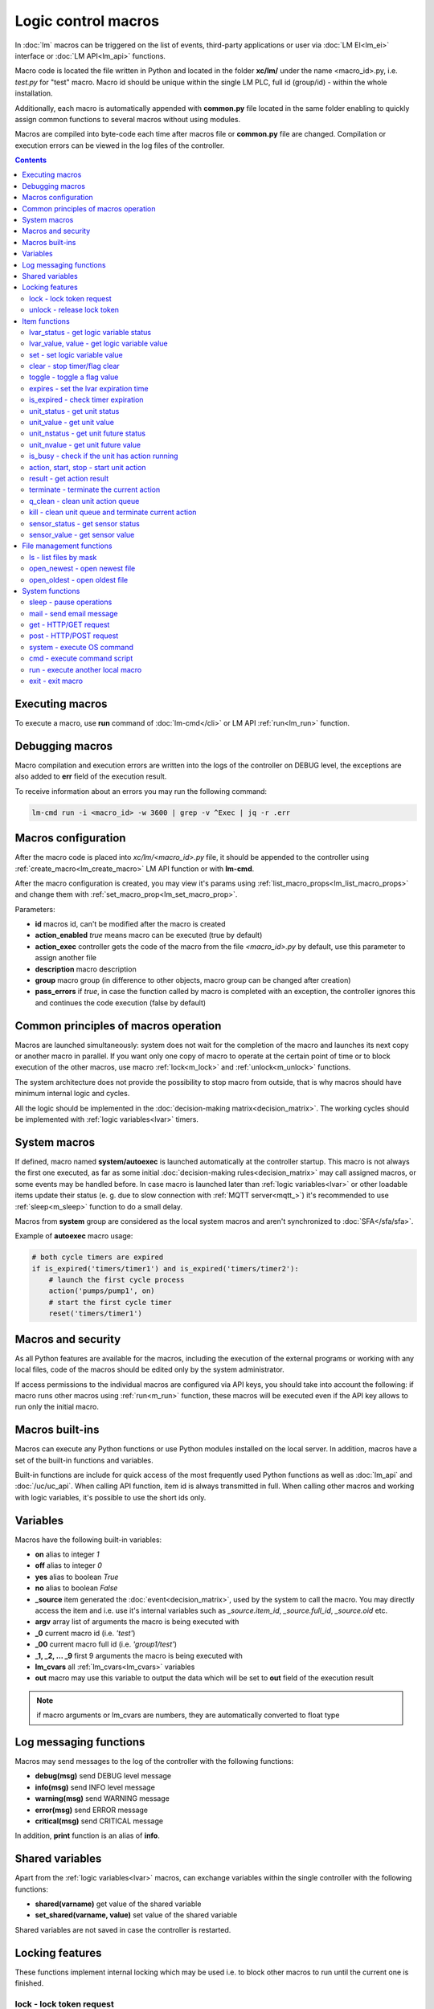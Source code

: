 Logic control macros
====================

In :doc:`lm` macros can be triggered on the list of events, third-party
applications or user via :doc:`LM EI<lm_ei>` interface or :doc:`LM API<lm_api>`
functions.

Macro code is located the file written in Python and located in the folder
**xc/lm/** under the name <macro_id>.py, i.e. *test.py* for "test" macro. Macro
id should be unique within the single LM PLC, full id (group/id) - within the
whole installation.

Additionally, each macro is automatically appended with **common.py** file
located in the same folder enabling to quickly assign common functions to
several macros without using modules.

Macros are compiled into byte-code each time after macros file or **common.py**
file are changed. Compilation or execution errors can be viewed in the log
files of the controller.

.. contents::

Executing macros
----------------

To execute a macro, use **run** command of :doc:`lm-cmd</cli>` or LM API
:ref:`run<lm_run>` function.

Debugging macros
----------------

Macro compilation and execution errors are written into the logs of the
controller on DEBUG level, the exceptions are also added to **err** field of
the execution result.

To receive information about an errors you may run the following command:

.. code-block:: bash

    lm-cmd run -i <macro_id> -w 3600 | grep -v ^Exec | jq -r .err

Macros configuration
--------------------

After the macro code is placed into *xc/lm/<macro_id>.py* file, it should be
appended to the controller using :ref:`create_macro<lm_create_macro>` LM API
function or with **lm-cmd**.

After the macro configuration is created, you may view it's params using
:ref:`list_macro_props<lm_list_macro_props>` and change them with
:ref:`set_macro_prop<lm_set_macro_prop>`.

Parameters:

* **id** macros id, can't be modified after the macro is created
* **action_enabled** *true* means macro can be executed (true by default)
* **action_exec** controller gets the code of the macro from the file
  *<macro_id>.py* by default, use this parameter to assign another file
* **description** macro description
* **group** macro group (in difference to other objects, macro group can be
  changed after creation)
* **pass_errors** if *true*, in case the function called by macro is completed
  with an exception, the controller ignores this and continues the code
  execution (false by default)

Common principles of macros operation
-------------------------------------

Macros are launched simultaneously: system does not wait for the completion of
the macro and launches its next copy or another macro in parallel. If you want
only one copy of macro to operate at the certain point of time or to block
execution of the other macros, use macro :ref:`lock<m_lock>` and
:ref:`unlock<m_unlock>` functions.

The system architecture does not provide the possibility to stop macro from
outside, that is why macros should have minimum internal logic and cycles.

All the logic should be implemented in the :doc:`decision-making
matrix<decision_matrix>`. The working cycles should be implemented with
:ref:`logic variables<lvar>` timers.

System macros
-------------

If defined, macro named **system/autoexec** is launched automatically at the
controller startup. This macro is not always the first one executed, as far as
some initial :doc:`decision-making rules<decision_matrix>` may call assigned
macros, or some events may be handled before. In case macro is launched later
than :ref:`logic variables<lvar>` or other loadable items update their status
(e. g. due to slow connection with :ref:`MQTT server<mqtt_>`) it's recommended
to use :ref:`sleep<m_sleep>` function to do a small delay.

Macros from **system** group are considered as the local system macros and
aren't synchronized to :doc:`SFA</sfa/sfa>`.

Example of **autoexec** macro usage:

.. code-block:: python

    # both cycle timers are expired
    if is_expired('timers/timer1') and is_expired('timers/timer2'):
        # launch the first cycle process
        action('pumps/pump1', on)
        # start the first cycle timer
        reset('timers/timer1')

Macros and security
-------------------

As all Python features are available for the macros, including the execution of
the external programs or working with any local files, code of the macros
should be edited only by the system administrator.

If access permissions to the individual macros are configured via API keys, you
should take into account the following: if macro runs other macros using
:ref:`run<m_run>` function, these macros will be executed even if the API key
allows to run only the initial macro.

Macros built-ins
----------------

Macros can execute any Python functions or use Python modules installed on the
local server. In addition, macros have a set of the built-in functions and
variables.

Built-in functions are include for quick access of the most frequently used
Python functions as well as :doc:`lm_api` and :doc:`/uc/uc_api`. When calling
API function, item id is always transmitted in full. When calling other macros
and working with logic variables, it's possible to use the short ids only.

Variables
---------

Macros have the following built-in variables:

* **on** alias to integer *1*
* **off** alias to integer *0*
* **yes** alias to boolean *True*
* **no** alias to boolean *False*

* **_source** item generated the :doc:`event<decision_matrix>`, used by the
  system to call the macro. You may directly access the item and i.e. use it's
  internal variables such as *_source.item_id*, *_source.full_id*,
  *_source.oid* etc.
* **argv** array list of arguments the macro is being executed with
* **_0** current macro id (i.e. *'test'*)
* **_00** current macro full id (i.e. *'group1/test'*)
* **_1, _2, ... _9** first 9 arguments the macro is being executed with
* **lm_cvars** all :ref:`lm_cvars<lm_cvars>` variables
* **out** macro may use this variable to output the data which will be set to
  **out** field of the execution result

.. note::

    if macro arguments or lm_cvars are numbers, they are automatically converted
    to float type


Log messaging functions
-----------------------

Macros may send messages to the log of the controller with the following
functions:

* **debug(msg)** send DEBUG level message
* **info(msg)** send INFO level message
* **warning(msg)** send WARNING message
* **error(msg)** send ERROR message
* **critical(msg)** send  CRITICAL message

In addition, **print** function is an alias of **info**.

Shared variables
----------------

Apart from the :ref:`logic variables<lvar>` macros, can exchange variables
within the single controller with the following functions:

* **shared(varname)** get value of the shared variable
* **set_shared(varname, value)** set value of the shared variable

Shared variables are not saved in case the controller is restarted.

Locking features
----------------

These functions implement internal locking which may be used i.e. to block
other macros to run until the current one is finished.

.. _m_lock:

lock - lock token request
~~~~~~~~~~~~~~~~~~~~~~~~~

.. code-block:: python

    lock(lock_id, timeout=None, expires=None)

params:

* **lock_id** unique lock id (defined by user)
* **timeout** lock request timeout (in seconds)
* **expires** time (seconds) after which lock is automatically released

Returns *True*, if lock has been requested successfully, *False* in case of the
failure.

Raises an exception if the parameter *pass_errors=false* is set in the macro
config and the locking wasn't successful.

.. _m_unlock:

unlock - release lock token
~~~~~~~~~~~~~~~~~~~~~~~~~~~

.. code-block:: python

    unlock(lock_id)

params:

* **lock_id** unique lock id (defined by user)

Unlike the SYS API :ref:`unlock<s_unlock>` function, this one always returns
*True*, even if lock doesn't exist.

Item functions
--------------

The following functions are used to control the :doc:`items</items>`:

lvar_status - get logic variable status
~~~~~~~~~~~~~~~~~~~~~~~~~~~~~~~~~~~~~~~

.. code-block:: python

    lvar_status(lvar_id)

params:

* **lvar_id** :ref:`logic variable<lvar>` id (full or short)

Returns status (integer) of logic variable, *None* if variable is not found.

Raises an exception if the parameter *pass_errors=false* is set in the macro
config and the variable is not found.

lvar_value, value - get logic variable value
~~~~~~~~~~~~~~~~~~~~~~~~~~~~~~~~~~~~~~~~~~~~~

.. code-block:: python

    lvar_value(lvar_id)
    # is equal to
    value(lvar_id)

params:

* **lvar_id** :ref:`logic variable<lvar>` id (full or short)

Returns value (float if the value is numeric) of logic variable, *None* if
variable is not found. If the value is *null*, returns an empty string.

Raises an exception if the parameter *pass_errors=false* is set in the macro
config and the variable is not found.

set - set logic variable value
~~~~~~~~~~~~~~~~~~~~~~~~~~~~~~

.. code-block:: python

    set(lvar_id, value=None)

params:

* **lvar_id** :ref:`logic variable<lvar>` id (full or short)
* **value** value to set. If not specified, variable is set to *null*

Returns *True* on success, *False* if variable is not found.

Raises an exception if the parameter *pass_errors=false* is set in the macro
config and the variable is not found.

.. _m_clear:

clear - stop timer/flag clear
~~~~~~~~~~~~~~~~~~~~~~~~~~~~~

If lvar is being used as a timer and has **expires** set, this function sets
it's status to *0* which works like a timer stop.

If lvar is being used as a flag and has no expiration, this sets it's value to
*0* which works like setting flag to *False*

.. code-block:: python

    clear(lvar_id)

params:

* **lvar_id** :ref:`logic variable<lvar>` id (full or short)

Returns *True* on success, *False* if variable is not found.

Raises an exception if the parameter *pass_errors=false* is set in the macro
config and the variable is not found.

toggle - toggle a flag value
~~~~~~~~~~~~~~~~~~~~~~~~~~~~

Sets lvar value to *1* if it has value *"0"*, otherwise *"1"*. If lvar is being
used as a flag, this works like a switching between *False* and *True*.

.. code-block:: python

    toggle(lvar_id)

params:

* **lvar_id** :ref:`logic variable<lvar>` id (full or short)

Returns *True* on success, *False* if variable is not found.

Raises an exception if the parameter *pass_errors=false* is set in the macro
config and the variable is not found.

expires - set the lvar expiration time
~~~~~~~~~~~~~~~~~~~~~~~~~~~~~~~~~~~~~~

Function is used to set/change lvar expiration time and is useful for changing
timers' durations.

.. code-block:: python

    expires(lvar_id, etime=0)

params:

* **lvar_id** :ref:`logic variable<lvar>` id (full or short)
* **etime** new expiration time (in seconds)

If expires is not defined or set to zero, the function stops a timer, but apart
from :ref:`clear<m_clear>` completely disables a timer by setting it's
expiration to 0. To return the timer back to work, set it's expiration time
back after the timer reset (not before!).

Returns *True* on success, *False* if variable is not found.

Raises an exception if the parameter *pass_errors=false* is set in the macro
config and the variable is not found.

is_expired - check timer expiration
~~~~~~~~~~~~~~~~~~~~~~~~~~~~~~~~~~~

Function is useful when lvar is being used as a timer to quickly check is it
still running or not.

.. code-block:: python

    is_expired(lvar_id)

params:

* **lvar_id** :ref:`logic variable<lvar>` id (full or short)

Returns *True* if lvar has expired status (timer is finished), equal to checking
*status==1 and value==''*, *False* if lvar is not expired or not found.

Raises an exception if the parameter *pass_errors=false* is set in the macro
config and the variable is not found.

.. _m_unit_status:

unit_status - get unit status
~~~~~~~~~~~~~~~~~~~~~~~~~~~~~

.. code-block:: python

    unit_status(unit_id)

params:

* **unit_id** :ref:`unit<unit>` id (full)

Returns status (integer) of unit, *None* if unit is not found.

Raises an exception if the parameter *pass_errors=false* is set in the macro
config and the unit is not found.

unit_value - get unit value
~~~~~~~~~~~~~~~~~~~~~~~~~~~

.. code-block:: python

    unit_value(unit_id)

params:

* **unit_id** :ref:`unit<unit>` id (full)

Returns value (float if the value is numeric) of unit state, *None* if unit is
not found. If the value is *null*, returns an empty string.  Returns value
(integer) of unit, *None* if unit is not found.

Raises an exception if the parameter *pass_errors=false* is set in the macro
config and the unit is not found.

unit_nstatus - get unit future status
~~~~~~~~~~~~~~~~~~~~~~~~~~~~~~~~~~~~~

.. code-block:: python

    unit_nstatus(unit_id)

params:

* **unit_id** :ref:`unit<unit>` id (full)

Returns future status (integer) of unit, *None* if unit is not found. If the
unit has no action running, future status is equal to the current.

Raises an exception if the parameter *pass_errors=false* is set in the macro
config and the unit is not found.

unit_nvalue - get unit future value
~~~~~~~~~~~~~~~~~~~~~~~~~~~~~~~~~~~

.. code-block:: python

    unit_nvalue(unit_id)

params:

* **unit_id** :ref:`unit<unit>` id (full)

Returns value (float if the value is numeric) of unit state, *None* if unit is
not found. If the value is *null*, returns an empty string.  Returns value
(integer) of unit, *None* if unit is not found. If the unit has no action
running, future state value is equal to the current.

Raises an exception if the parameter *pass_errors=false* is set in the macro
config and the unit is not found.

is_busy - check if the unit has action running
~~~~~~~~~~~~~~~~~~~~~~~~~~~~~~~~~~~~~~~~~~~~~~

Compares current and future unit state, the difference means the unit currently
is running an action and is busy.

.. code-block:: python

    is_busy(unit_id)

params:

* **unit_id** :ref:`unit<unit>` id (full)

Returns *True* if unit is currently running an action and its future state is
different from the current. *False* if states are equal and it means unit has
no action running, *None* if unit is not found.

Raises an exception if the parameter *pass_errors=false* is set in the macro
config and the unit is not found.

action, start, stop - start unit action
~~~~~~~~~~~~~~~~~~~~~~~~~~~~~~~~~~~~~~~

Starts the action for the unit.

.. code-block:: python

    action(unit_id, status, value=None, wait=0, uuid=None, priority=None)
    # same as action with status=1
    start(unit_id, value=None, wait=0, uuid=None, priority=None)
    # same as action with status=0
    stop(unit_id, value=None, wait=0, uuid=None, priority=None)

params:

* **unit_id** :ref:`unit<unit>` id (full)
* **status** unit new status
* **value** unit new value
* **wait** wait (seconds) for the action execution
* **uuid** set action uuid (generated automatically if not set)
* **priority** action priority on the controller (default 100, lower value
  means higher priority)

Returns result in the same dict format as UC API :ref:`action<uc_action>`
function, *None* if unit is not found.

Raises an exception if the parameter *pass_errors=false* is set in the macro
config and the unit is not found.

result - get action result
~~~~~~~~~~~~~~~~~~~~~~~~~~

Obtain action result, either all results for the unit by **unit_id** or the
particual action result by **uuid**

.. code-block:: python

    result(unit_id=None, uuid=None)

params:

* **unit_id** :ref:`unit<unit>` id (full)
* **uuid** action uuid

Either **unit_id** or **uuid** must be specified. The controller can obtain the
result by uuid only if the action was executed by its API or macro function and
the controller hasn't been restarted after that.

Returns result in the same dict format as UC API :ref:`result<uc_result>`
function, *None* if unit is not found or controller doesn't know about the
action with the specified uuid.

Raises an exception if the parameter *pass_errors=false* is set in the macro
config and the unit is not found.

.. note::

    macro **result** function returns the execution result of unit action,
    while :ref:`result<lm_result>` function of LM API returns the execution
    results of local macros only.

terminate - terminate the current action
~~~~~~~~~~~~~~~~~~~~~~~~~~~~~~~~~~~~~~~~

Terminate the current unit action, either by **unit_id** or the by action
**uuid**

.. code-block:: python

    terminate(unit_id=None, uuid=None)

params:

* **unit_id** :ref:`unit<unit>` id (full)
* **uuid** action uuid

Either **unit_id** or **uuid** must be specified. The controller can terminate
the action by uuid only if it was executed by its API or macro function and the
controller hasn't been restarted after that.

Returns termination result in the same dict format as UC API
:ref:`terminate<uc_terminate>` function, *None* if unit is not found, the
controller doesn't know about the action with the specified uuid or the remote
action doesn't exist (or is already finished).

Doesn't raise any exceptions.

q_clean - clean unit action queue
~~~~~~~~~~~~~~~~~~~~~~~~~~~~~~~~~

Cleans the unit action queue but keeps the current action running if it already
has been started.

.. code-block:: python

    q_clean(unit_id=None)

params:

* **unit_id** :ref:`unit<unit>` id (full)

Returns queue clean result in the same dict format as UC API
:ref:`q_clean<uc_q_clean>` function, *None* if unit is not found.

Doesn't raise any exceptions.

kill - clean unit queue and terminate current action
~~~~~~~~~~~~~~~~~~~~~~~~~~~~~~~~~~~~~~~~~~~~~~~~~~~~

Cleans the unit action queue and terminates the current action running if it
already has been started.

.. code-block:: python

    kill(unit_id=None)

params:

* **unit_id** :ref:`unit<unit>` id (full)

Returns queue clean result in the same dict format as UC API
:ref:`kill<uc_kill>` function, *None* if unit is not found.

Doesn't raise any exceptions.

sensor_status - get sensor status
~~~~~~~~~~~~~~~~~~~~~~~~~~~~~~~~~

.. code-block:: python

    sensor_status(sensor_id)

params:

* **sensor_id** :ref:`sensor<sensor>` id (full)

Returns status (integer) of sensor, *None* if sensor is not found.

Raises an exception if the parameter *pass_errors=false* is set in the macro
config and the sensor is not found.

sensor_value - get sensor value
~~~~~~~~~~~~~~~~~~~~~~~~~~~~~~~

.. code-block:: python

    sensor_value(sensor_id)

params:

* **sensor_id** :ref:`sensor<sensor>` id (full)

Returns value (float if the value is numeric) of sensor state, *None* if sensor
is not found. If the value is *null*, returns an empty string.

Raises an exception if the parameter *pass_errors=false* is set in the macro
config and the sensor is not found.

File management functions
-------------------------

ls - list files by mask
~~~~~~~~~~~~~~~~~~~~~~~

.. code-block:: python

    ls(mask)

params:

* **mask** file mask to list (i.e. */var/folder1/\*.jpg*)

Returns file listing by the specified mask as an array:

.. code-block:: json

   [{
        "name": "1.png",
        "size": 2443,
        "time": {
            "c": 1507735364.2441583,
            "m": 1507734605.1451921
        }
    },
    {
        "name": "2.png",
        "size": 2231,
        "time": {
            "c": 1507735366.5561802,
            "m": 1507735342.923956
        }
    }] 

where

* **size** file size (in bytes)
* **time/c** inode creation time (ctime, UNIX timestamp)
* **time/m** file modification time (mtime)

open_newest - open newest file
~~~~~~~~~~~~~~~~~~~~~~~~~~~~~~

Tries to find and open the newest file by the specified mask. Useful i.e. for
the folders where security cameras periodicatlly upload an images.

.. code-block:: python

    open_newest(self, mask, mode='r', alt=True)

params:

* **mask** file mask to search in (i.e. */var/folder1/\*.jpg*)
* **mode** file open mode
* **alt** open alternative (the second newest) file if there's error opening
  the newest one (i.e. when the newest file it's still uploading)

Returns a file stream.

Raises an exception if the parameter *pass_errors=false* is set in the macro
config and the file can not be opened.

open_oldest - open oldest file
~~~~~~~~~~~~~~~~~~~~~~~~~~~~~~

Tries to find and open the oldest file by the specified mask.

.. code-block:: python

    open_oldest(self, mask, mode='r')

params:

* **mask** file mask to search in (i.e. */var/folder1/\*.jpg*)
* **mode** file open mode

Returns a file stream.

Raises an exception if the parameter *pass_errors=false* is set in the macro
config and the file can not be opened.

System functions
----------------

.. _m_sleep:

sleep - pause operations
~~~~~~~~~~~~~~~~~~~~~~~~

.. code-block:: python

    # alias for python time.sleep
    sleep(seconds.milliseconds)


mail - send email message
~~~~~~~~~~~~~~~~~~~~~~~~~

.. code-block:: python

    mail(subject=None, text=None, rcp=None)

params:

* **subject** email subject
* **text** email text
* **rcp** recipient or array of the recipients

The function use **[mailer]** section of the :ref:`LM PLC
configuration<lm_ini>` to get sender address and list of the recipients (if not
specified).

Returns *True* if the message is sent successfully.

get - HTTP/GET request
~~~~~~~~~~~~~~~~~~~~~~

.. code-block:: python

    # alias for requests.get
    get(uri, args)

See `requests <http://docs.python-requests.org/en/master/>`_ documentation for
more info.

post - HTTP/POST request
~~~~~~~~~~~~~~~~~~~~~~~~

.. code-block:: python

    # alias for requests.post
    post(uri, args)

See `requests <http://docs.python-requests.org/en/master/>`_ documentation for
more info.

system - execute OS command
~~~~~~~~~~~~~~~~~~~~~~~~~~~

.. code-block:: python

    # alias for python os.system
    system(command)


.. _m_cmd:

cmd - execute command script
~~~~~~~~~~~~~~~~~~~~~~~~~~~~

Executes a :ref:`command script<cmd>` on the chosen controller.

.. code-block:: python

    cmd(controller_id, command, args=None, wait=None, timeout=None)

params:

* **controller_id** controller id where the script is located (full or short)
* **command** script command name
* **args** script command arguments (array or separated with spaces in a
  string)
* **wait** wait for the command result (in seconds)
* **timeout** max command execution time

Returns the result equal to the result of SYS API :ref:`cmd<s_cmd>` function.

.. _m_run:

run - execute another local macro
~~~~~~~~~~~~~~~~~~~~~~~~~~~~~~~~~

.. code-block:: python

    run(macro_id, argv=None, wait=0, uuid=None, priority=None)

params:

* **macro_id** local macro id (full or short)
* **argv** execution arguments
* **wait** wait (in seconds) for the result
* **uuid** macro action uuid (generated automatically if not set)
* **priority** action priority (default 100, lower value means higher priority)

Returns the result equal to the result of LM API :ref:`run<lm_run>` function.

exit - exit macro
~~~~~~~~~~~~~~~~~

Finishes macro execution

.. code-block:: python

    exit(code=0)

params:

* **code** macro exit code (0 - no errors)
